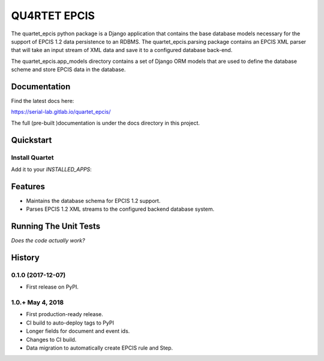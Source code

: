 QU4RTET EPCIS
=============

.. image:: https://gitlab.com/serial-lab/quartet_epcis/badges/master/pipeline.svg
        :target: https://gitlab.com/serial-lab/quartet_epcis/commits/master

.. image:: https://gitlab.com/serial-lab/quartet_epcis/badges/master/coverage.svg
        :target: https://gitlab.com/serial-lab/quartet_epcis/pipelines

The quartet_epcis python package is a Django application that 
contains the base database models necessary for the support of 
EPCIS 1.2 data persistence to an RDBMS. The quartet_epcis.parsing 
package contains an EPCIS XML parser that will take an input stream 
of XML data and save it to a configured database back-end.

The quartet_epcis.app_models directory contains a set of 
Django ORM models that are used to define the database scheme 
and store EPCIS data in the database.

Documentation
-------------

Find the latest docs here:

https://serial-lab.gitlab.io/quartet_epcis/


The full (pre-built )documentation is under the docs directory in this project.

Quickstart
----------

Install Quartet
+++++++++++++++

.. code-block::text

    pip install quartet_epcis


Add it to your `INSTALLED_APPS`:

.. code-block::text

    INSTALLED_APPS = (
        ...
        'quartet_epcis',
        ...
    )


Features
--------

* Maintains the database schema for EPCIS 1.2 support.
* Parses EPCIS 1.2 XML streams to the configured backend database system.

Running The Unit Tests
----------------------

*Does the code actually work?*

.. code-block::text

    source <YOURVIRTUALENV>/bin/activate
    (myenv) $ pip install -r requirements_test.txt
    (myenv) $ python runtests.py





History
-------

0.1.0 (2017-12-07)
++++++++++++++++++

* First release on PyPI.

1.0.+ May 4, 2018
++++++++++++++++++

* First production-ready release.
* CI build to auto-deploy tags to PyPI
* Longer fields for document and event ids.
* Changes to CI build.
* Data migration to automatically create EPCIS rule and Step.



